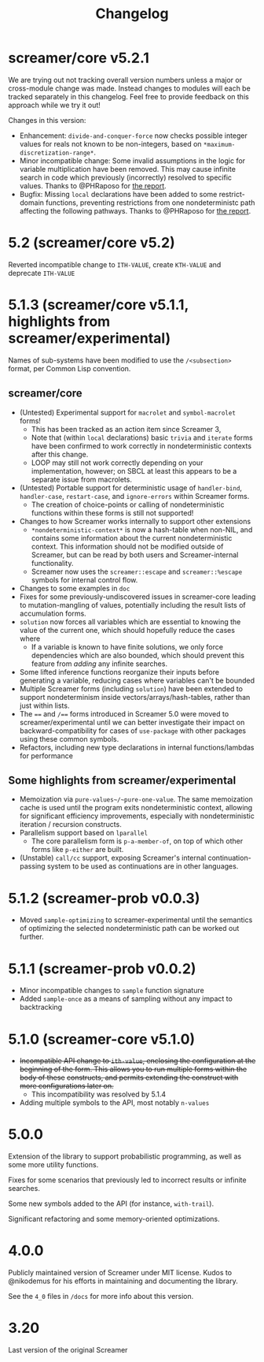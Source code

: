 #+title: Changelog

* screamer/core v5.2.1
We are trying out not tracking overall version numbers unless a
major or cross-module change was made. Instead changes to modules
will each be tracked separately in this changelog. Feel free to
provide feedback on this approach while we try it out!

Changes in this version:
- Enhancement: ~divide-and-conquer-force~ now checks possible
  integer values for reals not known to be non-integers, based
  on ~*maximum-discretization-range*~.
- Minor incompatible change: Some invalid assumptions in the logic
  for variable multiplication have been removed. This may cause
  infinite search in code which previously (incorrectly) resolved
  to specific values. Thanks to @PHRaposo for [[https://github.com/swapneils/screamer/issues/10][the report]].
- Bugfix: Missing ~local~ declarations have been added to some
  restrict-domain functions, preventing restrictions from one
  nondeterministc path affecting the following pathways. Thanks
  to @PHRaposo for [[https://github.com/swapneils/screamer/issues/10][the report]].
* 5.2 (screamer/core v5.2)
Reverted incompatible change to ~ITH-VALUE~, create ~KTH-VALUE~ and deprecate
~ITH-VALUE~
* 5.1.3 (screamer/core v5.1.1, highlights from screamer/experimental)
Names of sub-systems have been modified to use the ~/<subsection>~
format, per Common Lisp convention.
** screamer/core
- (Untested) Experimental support for ~macrolet~ and ~symbol-macrolet~ forms!
  - This has been tracked as an action item since Screamer 3,
  - Note that (within ~local~ declarations) basic ~trivia~ and ~iterate~ forms
    have been confirmed to work correctly in nondeterministic contexts after
    this change.
  - LOOP may still not work correctly depending on your implementation, however;
    on SBCL at least this appears to be a separate issue from macrolets.
- (Untested) Portable support for deterministic usage of ~handler-bind~,
  ~handler-case~, ~restart-case~, and ~ignore-errors~ within Screamer forms.
  - The creation of choice-points or calling of nondeterministic functions
    within these forms is still not supported!
- Changes to how Screamer works internally to support other extensions
  - ~*nondeterministic-context*~ is now a hash-table when non-NIL, and contains
    some information about the current nondeterministic context. This information
    should not be modified outside of Screamer, but can be read by both users
    and Screamer-internal functionality.
  - Screamer now uses the ~screamer::escape~ and ~screamer::%escape~ symbols
    for internal control flow.
- Changes to some examples in ~doc~
- Fixes for some previously-undiscovered issues in screamer-core leading
  to mutation-mangling of values, potentially including the result lists
  of accumulation forms.
- ~solution~ now forces all variables which are essential to knowing the value
  of the current one, which should hopefully reduce the cases where
  - If a variable is known to have finite solutions, we only force dependencies
    which are also bounded, which should prevent this feature from /adding/ any
    infinite searches.
- Some lifted inference functions reorganize their inputs before generating
  a variable, reducing cases where variables can't be bounded
- Multiple Screamer forms (including ~solution~) have been extended to support
  nondeterminism inside vectors/arrays/hash-tables, rather than just within lists.
- The ~==~ and ~/==~ forms introduced in Screamer 5.0 were moved to screamer/experimental
  until we can better investigate their impact on backward-compatibility for cases
  of ~use-package~ with other packages using these common symbols.
- Refactors, including new type declarations in internal functions/lambdas for performance
** Some highlights from screamer/experimental
- Memoization via ~pure-values~/~pure-one-value~. The same memoization cache is used
  until the program exits nondeterministic context, allowing for significant efficiency
  improvements, especially with nondeterministic iteration / recursion constructs.
- Parallelism support based on ~lparallel~
  - The core parallelism form is ~p-a-member-of~, on top of which other forms like
    ~p-either~ are built.
- (Unstable) ~call/cc~ support, exposing Screamer's internal continuation-passing system
  to be used as continuations are in other languages.
* 5.1.2 (screamer-prob v0.0.3)
- Moved ~sample-optimizing~ to screamer-experimental until the semantics of optimizing the
  selected nondeterministic path can be worked out further.
* 5.1.1 (screamer-prob v0.0.2)
- Minor incompatible changes to ~sample~ function signature
- Added ~sample-once~ as a means of sampling without any impact to backtracking
* 5.1.0 (screamer-core v5.1.0)
- +Incompatible API change to ~ith-value~, enclosing the configuration at the+
  +beginning of the form. This allows you to run multiple forms within the body of these+
  +constructs, and permits extending the construct with more configurations later on.+
  - This incompatibility was resolved by 5.1.4
- Adding multiple symbols to the API, most notably ~n-values~
* 5.0.0
Extension of the library to support probabilistic programming, as well as
some more utility functions.

Fixes for some scenarios that previously led to incorrect results or infinite
searches.

Some new symbols added to the API (for instance, ~with-trail~).

Significant refactoring and some memory-oriented optimizations.
* 4.0.0
Publicly maintained version of Screamer under MIT license. Kudos to @nikodemus
for his efforts in maintaining and documenting the library.

See the ~4_0~ files in ~/docs~ for more info about this version.
* 3.20
Last version of the original Screamer
